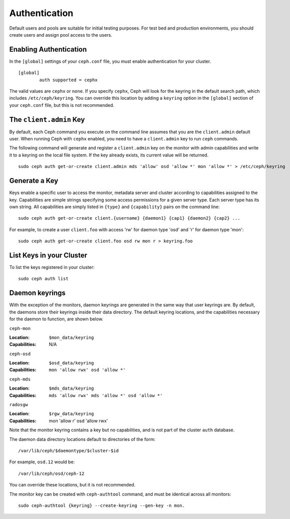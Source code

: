 ================
 Authentication
================

Default users and pools are suitable for initial testing purposes. For test bed 
and production environments, you should create users and assign pool access to 
the users.

Enabling Authentication
-----------------------
In the ``[global]`` settings of your ``ceph.conf`` file, you must enable 
authentication for your cluster. ::

	[global]
		auth supported = cephx

The valid values are ``cephx`` or ``none``. If you specify ``cephx``,
Ceph will look for the keyring in the default search path, which
includes ``/etc/ceph/keyring``.  You can override this location by
adding a ``keyring`` option in the ``[global]`` section of your
``ceph.conf`` file, but this is not recommended.

The ``client.admin`` Key
------------------------

By default, each Ceph command you execute on the command line assumes
that you are the ``client.admin`` default user. When running Ceph with
``cephx`` enabled, you need to have a ``client.admin`` key to run
``ceph`` commands.

.. important: To continue to run Ceph commands on the command line with
   ``cephx`` enabled, you need to create a key for the ``client.admin`` 
   user, and create a secret file under ``/etc/ceph``. 

The following command will generate and register a ``client.admin``
key on the monitor with admin capabilities and write it to a keyring
on the local file system.  If the key already exists, its current
value will be returned.

::

        sudo ceph auth get-or-create client.admin mds 'allow' osd 'allow *' mon 'allow *' > /etc/ceph/keyring

Generate a Key
--------------

Keys enable a specific user to access the monitor, metadata server and
cluster according to capabilities assigned to the key.  Capabilities are
simple strings specifying some access permissions for a given server type.
Each server type has its own string.  All capabilities are simply listed
in ``{type}`` and ``{capability}`` pairs on the command line::

	sudo ceph auth get-or-create client.{username} {daemon1} {cap1} {daemon2} {cap2} ...

For example, to create a user ``client.foo`` with access 'rw' for
daemon type 'osd' and 'r' for daemon type 'mon'::

	sudo ceph auth get-or-create client.foo osd rw mon r > keyring.foo

.. note: User names are associated to user types, which include ``client``
   ``admin``, ``osd``, ``mon``, and ``mds``. In most cases, you will be 
   creating keys for ``client`` users.


List Keys in your Cluster
-------------------------

To list the keys registered in your cluster::

	sudo ceph auth list


Daemon keyrings
---------------

With the exception of the monitors, daemon keyrings are generated in
the same way that user keyrings are.  By default, the daemons store
their keyrings inside their data directory.  The default keyring
locations, and the capabilities necessary for the daemon to function,
are shown below.

``ceph-mon``

:Location: ``$mon_data/keyring``
:Capabilities: N/A

``ceph-osd``

:Location: ``$osd_data/keyring``
:Capabilities: ``mon 'allow rwx' osd 'allow *'``

``ceph-mds``

:Location: ``$mds_data/keyring``
:Capabilities: ``mds 'allow rwx' mds 'allow *' osd 'allow *'``

``radosgw``

:Location: ``$rgw_data/keyring``
:Capabilities: mon 'allow r' osd 'allow rwx'


Note that the monitor keyring contains a key but no capabilities, and
is not part of the cluster ``auth`` database.

The daemon data directory locations default to directories of the form::

  /var/lib/ceph/$daemontype/$cluster-$id

For example, ``osd.12`` would be::

  /var/lib/ceph/osd/ceph-12

You can override these locations, but it is not recommended.

The monitor key can be created with ``ceph-authtool`` command, and
must be identical across all monitors::

      sudo ceph-authtool {keyring} --create-keyring --gen-key -n mon.
